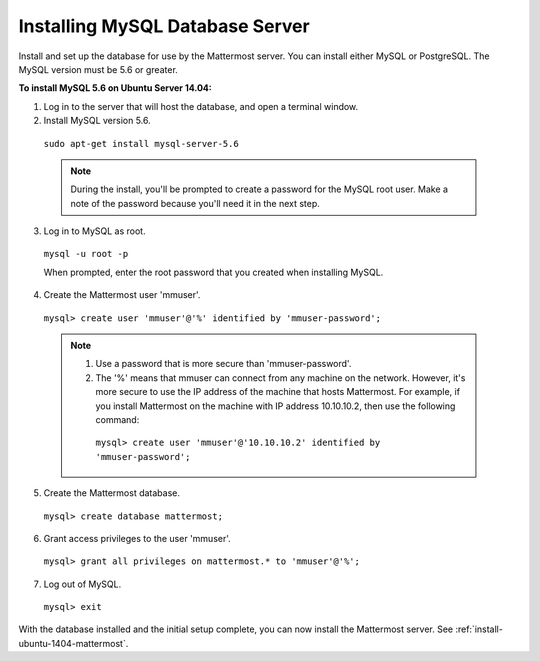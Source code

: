 .. _install-ubuntu-1404-mysql:

Installing MySQL Database Server
================================

Install and set up the database for use by the Mattermost server. You can install either MySQL or PostgreSQL. The MySQL version must be 5.6 or greater.

**To install MySQL 5.6 on Ubuntu Server 14.04:**

1. Log in to the server that will host the database, and open a terminal window.

2. Install MySQL version 5.6.
  
  ``sudo apt-get install mysql-server-5.6``
  
  .. note::
    During the install, you'll be prompted to create a password for the MySQL root user. Make a note of the password because you'll need it in the next step.
  
3. Log in to MySQL as root.
  
  ``mysql -u root -p``
  
  When prompted, enter the root password that you created when installing MySQL.

4. Create the Mattermost user 'mmuser'.

  ``mysql> create user 'mmuser'@'%' identified by 'mmuser-password';``

  .. note::
    1. Use a password that is more secure than 'mmuser-password'.
    2. The '%' means that mmuser can connect from any machine on the network. However, it's more secure to use the IP address of the machine that hosts Mattermost. For example, if you install Mattermost on the machine with IP address 10.10.10.2, then use the following command:

      ``mysql> create user 'mmuser'@'10.10.10.2' identified by 'mmuser-password';``

5. Create the Mattermost database.

  ``mysql> create database mattermost;``

6. Grant access privileges to the user 'mmuser'.

  ``mysql> grant all privileges on mattermost.* to 'mmuser'@'%';``

7. Log out of MySQL.

  ``mysql> exit``

With the database installed and the initial setup complete, you can now install the Mattermost server. See :ref:`install-ubuntu-1404-mattermost`.
